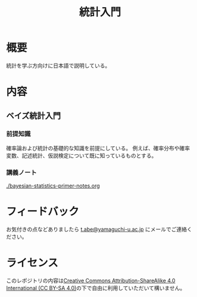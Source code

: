 #+TITLE: 統計入門

* 概要
統計を学ぶ方向けに日本語で説明している。

* 内容
** ベイズ統計入門
*** 前提知識
確率論および統計の基礎的な知識を前提にしている。
例えば、確率分布や確率変数、記述統計、仮説検定について既に知っているものとする。
*** 講義ノート
[[./bayesian-statistics-primer-notes.org]]

* フィードバック
お気付きの点などありましたら
[[mailto:t.abe@yamaguchi-u.ac.jp][t.abe@yamaguchi-u.ac.jp]]
にメールでご連絡ください。

* ライセンス
このレポジトリの内容は[[https://creativecommons.org/licenses/by-sa/4.0/][Creative Commons Attribution-ShareAlike 4.0 International (CC BY-SA 4.0)]]の下で自由に利用していただいて構いません。
